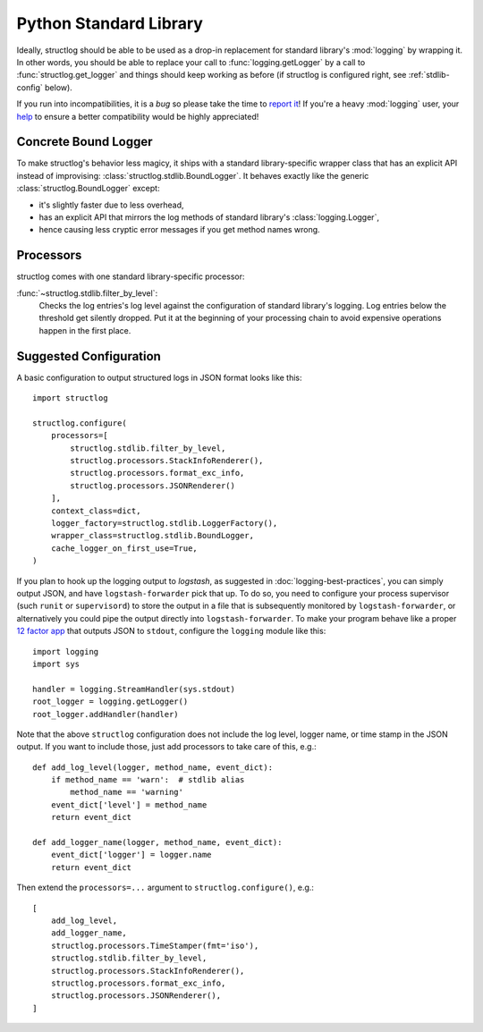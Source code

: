 Python Standard Library
=======================

Ideally, structlog should be able to be used as a drop-in replacement for standard library's :mod:`logging` by wrapping it.
In other words, you should be able to replace your call to :func:`logging.getLogger` by a call to :func:`structlog.get_logger` and things should keep working as before (if structlog is configured right, see :ref:`stdlib-config` below).

If you run into incompatibilities, it is a *bug* so please take the time to `report it <https://github.com/hynek/structlog/issues>`_!
If you're a heavy :mod:`logging` user, your `help <https://github.com/hynek/structlog/issues?q=is%3Aopen+is%3Aissue+label%3Astdlib>`_ to ensure a better compatibility would be highly appreciated!


Concrete Bound Logger
---------------------

To make structlog's behavior less magicy, it ships with a standard library-specific wrapper class that has an explicit API instead of improvising: :class:`structlog.stdlib.BoundLogger`.
It behaves exactly like the generic :class:`structlog.BoundLogger` except:

- it's slightly faster due to less overhead,
- has an explicit API that mirrors the log methods of standard library's :class:`logging.Logger`,
- hence causing less cryptic error messages if you get method names wrong.


Processors
----------

structlog comes with one standard library-specific processor:

:func:`~structlog.stdlib.filter_by_level`:
   Checks the log entries's log level against the configuration of standard library's logging.
   Log entries below the threshold get silently dropped.
   Put it at the beginning of your processing chain to avoid expensive operations happen in the first place.


.. _stdlib-config:

Suggested Configuration
-----------------------

A basic configuration to output structured logs in JSON format looks like this::

    import structlog

    structlog.configure(
        processors=[
            structlog.stdlib.filter_by_level,
            structlog.processors.StackInfoRenderer(),
            structlog.processors.format_exc_info,
            structlog.processors.JSONRenderer()
        ],
        context_class=dict,
        logger_factory=structlog.stdlib.LoggerFactory(),
        wrapper_class=structlog.stdlib.BoundLogger,
        cache_logger_on_first_use=True,
    )

If you plan to hook up the logging output to `logstash`, as suggested in :doc:`logging-best-practices`, you can simply output JSON, and have ``logstash-forwarder`` pick that up.
To do so, you need to configure your process supervisor (such ``runit`` or ``supervisord``) to store the output in a file that is subsequently monitored by ``logstash-forwarder``, or alternatively you could pipe the output directly into ``logstash-forwarder``.
To make your program behave like a proper `12 factor app`_ that outputs JSON to ``stdout``, configure the ``logging`` module like this::

    import logging
    import sys

    handler = logging.StreamHandler(sys.stdout)
    root_logger = logging.getLogger()
    root_logger.addHandler(handler)

Note that the above ``structlog`` configuration does not include the log level, logger name, or time stamp in the JSON output.
If you want to include those, just add processors to take care of this, e.g.::

    def add_log_level(logger, method_name, event_dict):
        if method_name == 'warn':  # stdlib alias
            method_name == 'warning'
        event_dict['level'] = method_name
        return event_dict

    def add_logger_name(logger, method_name, event_dict):
        event_dict['logger'] = logger.name
        return event_dict

Then extend the ``processors=...`` argument to ``structlog.configure()``, e.g.::

    [
        add_log_level,
        add_logger_name,
        structlog.processors.TimeStamper(fmt='iso'),
        structlog.stdlib.filter_by_level,
        structlog.processors.StackInfoRenderer(),
        structlog.processors.format_exc_info,
        structlog.processors.JSONRenderer(),
    ]

.. _`12 factor app`: http://12factor.net/logs
